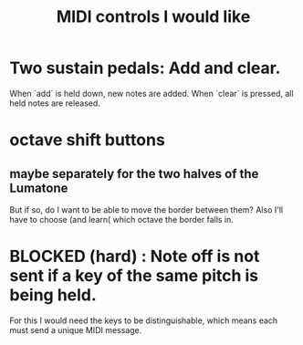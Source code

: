 :PROPERTIES:
:ID:       fefc7396-0f9d-4c02-b298-c0111dc175ab
:END:
#+title: MIDI controls I would like
* Two sustain pedals: Add and clear.
  When `add` is held down, new notes are added.
  When `clear` is pressed, all held notes are released.
* octave shift buttons
** maybe separately for the two halves of the Lumatone
   But if so, do I want to be able to move the border between them?
   Also I'll have to choose (and learn( which octave the border falls in.
* BLOCKED (hard) : Note off is not sent if a key of the same pitch is being held.
  For this I would need the keys to be distinguishable,
  which means each must send a unique MIDI message.

